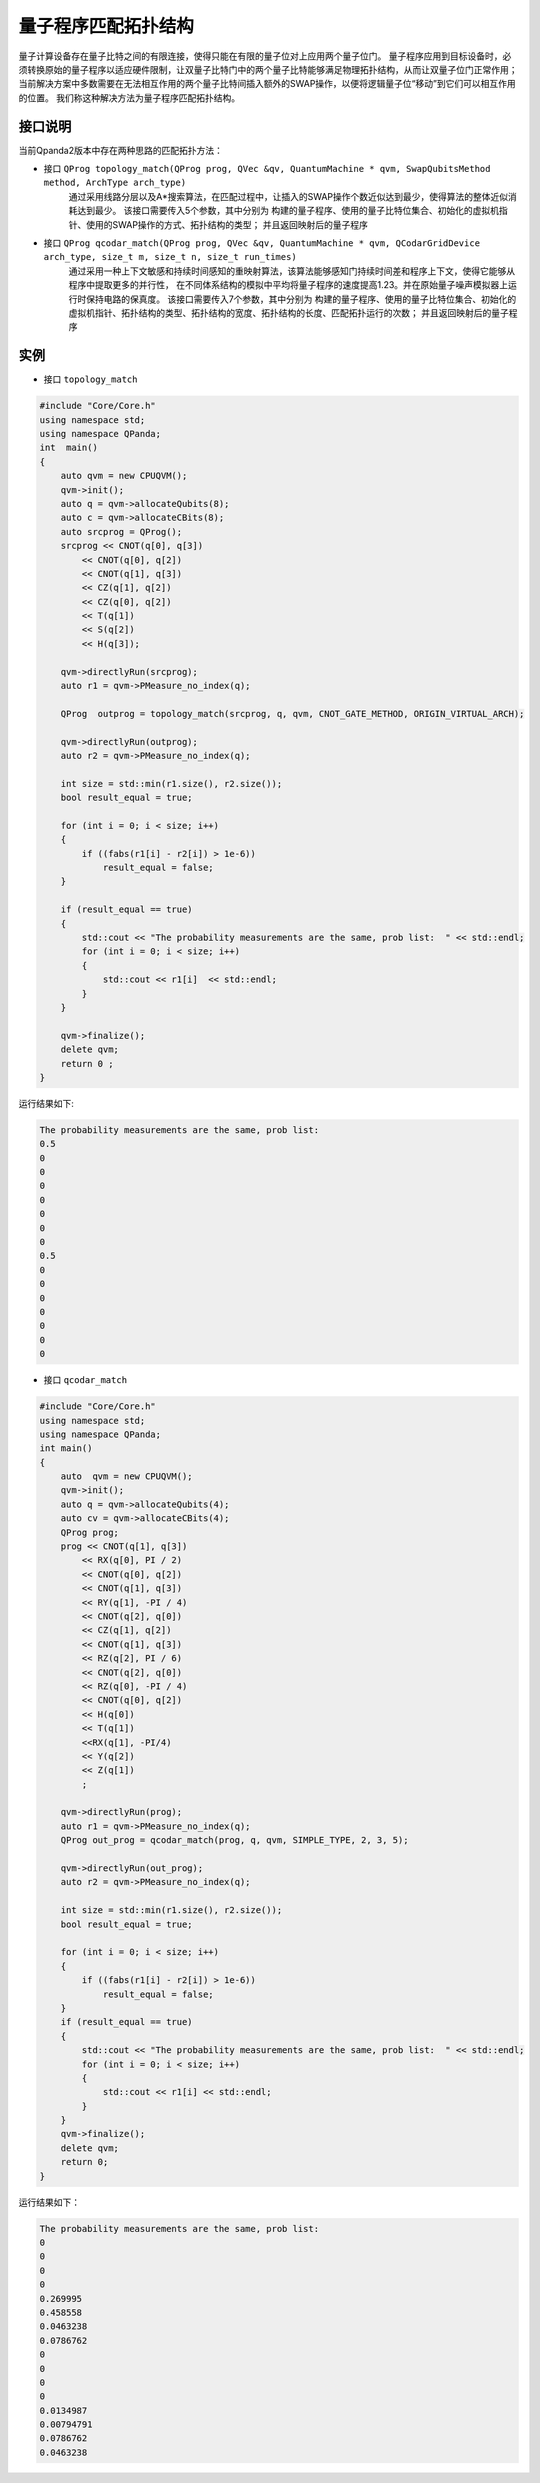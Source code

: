 量子程序匹配拓扑结构
=====================

量子计算设备存在量子比特之间的有限连接，使得只能在有限的量子位对上应用两个量子位门。
量子程序应用到目标设备时，必须转换原始的量子程序以适应硬件限制，让双量子比特门中的两个量子比特能够满足物理拓扑结构，从而让双量子位门正常作用；
当前解决方案中多数需要在无法相互作用的两个量子比特间插入额外的SWAP操作，以便将逻辑量子位“移动”到它们可以相互作用的位置。
我们称这种解决方法为量子程序匹配拓扑结构。


接口说明
---------------

当前Qpanda2版本中存在两种思路的匹配拓扑方法：

- 接口  ``QProg topology_match(QProg prog, QVec &qv, QuantumMachine * qvm, SwapQubitsMethod method, ArchType arch_type)``
   通过采用线路分层以及A*搜索算法，在匹配过程中，让插入的SWAP操作个数近似达到最少，使得算法的整体近似消耗达到最少。
   该接口需要传入5个参数，其中分别为 构建的量子程序、使用的量子比特位集合、初始化的虚拟机指针、使用的SWAP操作的方式、拓扑结构的类型；
   并且返回映射后的量子程序

- 接口  ``QProg qcodar_match(QProg prog, QVec &qv, QuantumMachine * qvm, QCodarGridDevice arch_type, size_t m, size_t n, size_t run_times)``
   通过采用一种上下文敏感和持续时间感知的重映射算法，该算法能够感知门持续时间差和程序上下文，使得它能够从程序中提取更多的并行性，
   在不同体系结构的模拟中平均将量子程序的速度提高1.23。并在原始量子噪声模拟器上运行时保持电路的保真度。
   该接口需要传入7个参数，其中分别为 构建的量子程序、使用的量子比特位集合、初始化的虚拟机指针、拓扑结构的类型、拓扑结构的宽度、拓扑结构的长度、匹配拓扑运行的次数；
   并且返回映射后的量子程序

实例
---------------

- 接口 ``topology_match``

.. code-block:: c

    #include "Core/Core.h"
    using namespace std;
    using namespace QPanda;
    int  main()
    {
        auto qvm = new CPUQVM();
        qvm->init();
        auto q = qvm->allocateQubits(8);
        auto c = qvm->allocateCBits(8);
        auto srcprog = QProg();
        srcprog << CNOT(q[0], q[3])
            << CNOT(q[0], q[2])
            << CNOT(q[1], q[3])
            << CZ(q[1], q[2])
            << CZ(q[0], q[2])
            << T(q[1])
            << S(q[2])
            << H(q[3]);

        qvm->directlyRun(srcprog);
        auto r1 = qvm->PMeasure_no_index(q);

        QProg  outprog = topology_match(srcprog, q, qvm, CNOT_GATE_METHOD, ORIGIN_VIRTUAL_ARCH);

        qvm->directlyRun(outprog);
        auto r2 = qvm->PMeasure_no_index(q);

        int size = std::min(r1.size(), r2.size());
        bool result_equal = true;

        for (int i = 0; i < size; i++)
        {
            if ((fabs(r1[i] - r2[i]) > 1e-6))
                result_equal = false;
        }

        if (result_equal == true)
        {
            std::cout << "The probability measurements are the same, prob list:  " << std::endl;
            for (int i = 0; i < size; i++)
            {
                std::cout << r1[i]  << std::endl;
            }
        }

        qvm->finalize();
        delete qvm;
        return 0 ;
    }


运行结果如下:

.. code-block:: c

    The probability measurements are the same, prob list:
    0.5
    0
    0
    0
    0
    0
    0
    0
    0.5
    0
    0
    0
    0
    0
    0
    0

- 接口 ``qcodar_match``

.. code-block:: c

    #include "Core/Core.h"
    using namespace std;
    using namespace QPanda;
    int main()
    {
        auto  qvm = new CPUQVM();
        qvm->init();
        auto q = qvm->allocateQubits(4);
        auto cv = qvm->allocateCBits(4);
        QProg prog;
        prog << CNOT(q[1], q[3])
            << RX(q[0], PI / 2)
            << CNOT(q[0], q[2])
            << CNOT(q[1], q[3])
            << RY(q[1], -PI / 4)
            << CNOT(q[2], q[0])
            << CZ(q[1], q[2])
            << CNOT(q[1], q[3])
            << RZ(q[2], PI / 6)
            << CNOT(q[2], q[0])
            << RZ(q[0], -PI / 4)
            << CNOT(q[0], q[2])
            << H(q[0])
            << T(q[1])
            <<RX(q[1], -PI/4)
            << Y(q[2])
            << Z(q[1])
            ;

        qvm->directlyRun(prog);
        auto r1 = qvm->PMeasure_no_index(q);
        QProg out_prog = qcodar_match(prog, q, qvm, SIMPLE_TYPE, 2, 3, 5);

        qvm->directlyRun(out_prog);
        auto r2 = qvm->PMeasure_no_index(q);

        int size = std::min(r1.size(), r2.size());
        bool result_equal = true;

        for (int i = 0; i < size; i++)
        {
            if ((fabs(r1[i] - r2[i]) > 1e-6))
                result_equal = false;
        }
        if (result_equal == true)
        {
            std::cout << "The probability measurements are the same, prob list:  " << std::endl;
            for (int i = 0; i < size; i++)
            {
                std::cout << r1[i] << std::endl;
            }
        }
        qvm->finalize();
        delete qvm;
        return 0;
    }


运行结果如下：

.. code-block:: c

    The probability measurements are the same, prob list:
    0
    0
    0
    0
    0.269995
    0.458558
    0.0463238
    0.0786762
    0
    0
    0
    0
    0.0134987
    0.00794791
    0.0786762
    0.0463238